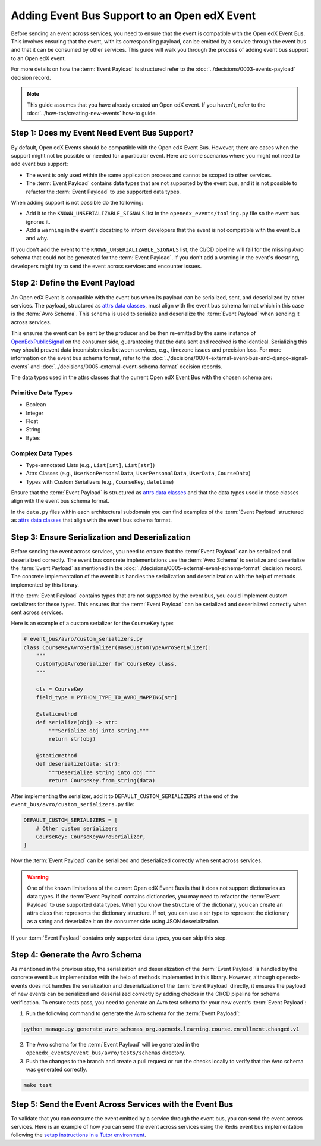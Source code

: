 Adding Event Bus Support to an Open edX Event
=============================================

Before sending an event across services, you need to ensure that the event is compatible with the Open edX Event Bus. This involves ensuring that the event, with its corresponding payload, can be emitted by a service through the event bus and that it can be consumed by other services. This guide will walk you through the process of adding event bus support to an Open edX event.

For more details on how the :term:`Event Payload` is structured refer to the :doc:`../decisions/0003-events-payload` decision record.

.. note::
    This guide assumes that you have already created an Open edX event. If you haven't, refer to the :doc:`../how-tos/creating-new-events` how-to guide.

Step 1: Does my Event Need Event Bus Support?
----------------------------------------------

By default, Open edX Events should be compatible with the Open edX Event Bus. However, there are cases when the support might not be possible or needed for a particular event. Here are some scenarios where you might not need to add event bus support:

- The event is only used within the same application process and cannot be scoped to other services.
- The :term:`Event Payload` contains data types that are not supported by the event bus, and it is not possible to refactor the :term:`Event Payload` to use supported data types.

When adding support is not possible do the following:

- Add it to the ``KNOWN_UNSERIALIZABLE_SIGNALS`` list in the ``openedx_events/tooling.py`` file so the event bus ignores it.
- Add a ``warning`` in the event's docstring to inform developers that the event is not compatible with the event bus and why.

If you don't add the event to the ``KNOWN_UNSERIALIZABLE_SIGNALS`` list, the CI/CD pipeline will fail for the missing Avro schema that could not be generated for the :term:`Event Payload`. If you don't add a warning in the event's docstring, developers might try to send the event across services and encounter issues.

Step 2: Define the Event Payload
--------------------------------

An Open edX Event is compatible with the event bus when its payload can be serialized, sent, and deserialized by other services. The payload, structured as `attrs data classes`_, must align with the event bus schema format which in this case is the :term:`Avro Schema`. This schema is used to serialize and deserialize the :term:`Event Payload` when sending it across services.

This ensures the event can be sent by the producer and be then re-emitted by the same instance of `OpenEdxPublicSignal`_ on the consumer side, guaranteeing that the data sent and received is the identical. Serializing this way should prevent data inconsistencies between services, e.g., timezone issues and precision loss. For more information on the event bus schema format, refer to the :doc:`../decisions/0004-external-event-bus-and-django-signal-events` and :doc:`../decisions/0005-external-event-schema-format` decision records.

The data types used in the attrs classes that the current Open edX Event Bus with the chosen schema are:

Primitive Data Types
~~~~~~~~~~~~~~~~~~~~

- Boolean
- Integer
- Float
- String
- Bytes

Complex Data Types
~~~~~~~~~~~~~~~~~~

- Type-annotated Lists (e.g., ``List[int]``, ``List[str]``)
- Attrs Classes (e.g., ``UserNonPersonalData``, ``UserPersonalData``, ``UserData``, ``CourseData``)
- Types with Custom Serializers (e.g., ``CourseKey``, ``datetime``)

Ensure that the :term:`Event Payload` is structured as `attrs data classes`_ and that the data types used in those classes align with the event bus schema format.

In the ``data.py`` files within each architectural subdomain you can find examples of the :term:`Event Payload` structured as `attrs data classes`_ that align with the event bus schema format.

Step 3: Ensure Serialization and Deserialization
------------------------------------------------

Before sending the event across services, you need to ensure that the :term:`Event Payload` can be serialized and deserialized correctly. The event bus concrete implementations use the :term:`Avro Schema` to serialize and deserialize the :term:`Event Payload` as mentioned in the :doc:`../decisions/0005-external-event-schema-format` decision record. The concrete implementation of the event bus handles the serialization and deserialization with the help of methods implemented by this library.

.. For example, here's how the Redis event bus handles serialization before sending a message:

.. .. code-block:: python
..     :emphasize-lines: 4

..     # edx_event_bus_redis/internal/producer.py
..     full_topic = get_full_topic(topic)
..     context.full_topic = full_topic
..     event_bytes = serialize_event_data_to_bytes(event_data, signal)
..     message = RedisMessage(topic=full_topic, event_data=event_bytes, event_metadata=event_metadata)
..     stream_data = message.to_binary_dict()

.. Where `serialize_event_data_to_bytes`_ is a method that serializes the :term:`Event Payload` to bytes using the Avro schema. While the consumer side deserializes the :term:`Event Payload` using the Avro schema with the help of the `deserialize_bytes_to_event_data`_ method:

.. .. code-block:: python
..     :emphasize-lines: 3

..     # edx_event_bus_redis/internal/consumer.py
..     signal = OpenEdxPublicSignal.get_signal_by_type(msg.event_metadata.event_type)
..     event_data = deserialize_bytes_to_event_data(msg.event_data, signal)
..     send_results = signal.send_event_with_custom_metadata(msg.event_metadata, **event_data)

If the :term:`Event Payload` contains types that are not supported by the event bus, you could implement custom serializers for these types. This ensures that the :term:`Event Payload` can be serialized and deserialized correctly when sent across services.

Here is an example of a custom serializer for the ``CourseKey`` type:

.. code-block:: python

    # event_bus/avro/custom_serializers.py
    class CourseKeyAvroSerializer(BaseCustomTypeAvroSerializer):
        """
        CustomTypeAvroSerializer for CourseKey class.
        """

        cls = CourseKey
        field_type = PYTHON_TYPE_TO_AVRO_MAPPING[str]

        @staticmethod
        def serialize(obj) -> str:
            """Serialize obj into string."""
            return str(obj)

        @staticmethod
        def deserialize(data: str):
            """Deserialize string into obj."""
            return CourseKey.from_string(data)


After implementing the serializer, add it to ``DEFAULT_CUSTOM_SERIALIZERS`` at the end of the ``event_bus/avro/custom_serializers.py`` file:

.. code-block:: python

    DEFAULT_CUSTOM_SERIALIZERS = [
        # Other custom serializers
        CourseKey: CourseKeyAvroSerializer,
    ]

Now the :term:`Event Payload` can be serialized and deserialized correctly when sent across services.

.. warning::
    One of the known limitations of the current Open edX Event Bus is that it does not support dictionaries as data types. If the :term:`Event Payload` contains dictionaries, you may need to refactor the :term:`Event Payload` to use supported data types. When you know the structure of the dictionary, you can create an attrs class that represents the dictionary structure. If not, you can use a str type to represent the dictionary as a string and deserialize it on the consumer side using JSON deserialization.

If your :term:`Event Payload` contains only supported data types, you can skip this step.

Step 4: Generate the Avro Schema
--------------------------------

As mentioned in the previous step, the serialization and deserialization of the :term:`Event Payload` is handled by the concrete event bus implementation with the help of methods implemented in this library. However, although openedx-events does not handles the serialization and deserialization of the :term:`Event Payload` directly, it ensures the payload of new events can be serialized and deserialized correctly by adding checks in the CI/CD pipeline for schema verification. To ensure tests pass, you need to generate an Avro test schema for your new event's :term:`Event Payload`:

1. Run the following command to generate the Avro schema for the :term:`Event Payload`:

.. code-block:: bash

    python manage.py generate_avro_schemas org.openedx.learning.course.enrollment.changed.v1

2. The Avro schema for the :term:`Event Payload` will be generated in the ``openedx_events/event_bus/avro/tests/schemas`` directory.
3. Push the changes to the branch and create a pull request or run the checks locally to verify that the Avro schema was generated correctly.

.. code-block:: bash

    make test

Step 5: Send the Event Across Services with the Event Bus
---------------------------------------------------------

To validate that you can consume the event emitted by a service through the event bus, you can send the event across services. Here is an example of how you can send the event across services using the Redis event bus implementation following the `setup instructions in a Tutor environment`_.

.. _Avro: https://avro.apache.org/
.. _OpenEdxPublicSignal: https://github.com/openedx/openedx-events/blob/main/openedx_events/tooling.py#L37
.. _attrs data classes: https://www.attrs.org/en/stable/overview.html
.. _serialize_event_data_to_bytes: https://github.com/openedx/openedx-events/blob/main/openedx_events/event_bus/avro/serializer.py#L82-L98
.. _deserialize_bytes_to_event_data: https://github.com/openedx/openedx-events/blob/main/openedx_events/event_bus/avro/deserializer.py#L86-L98
.. _setup instructions in a Tutor environment: https://github.com/openedx/event-bus-redis/blob/main/docs/tutor_installation.rst

